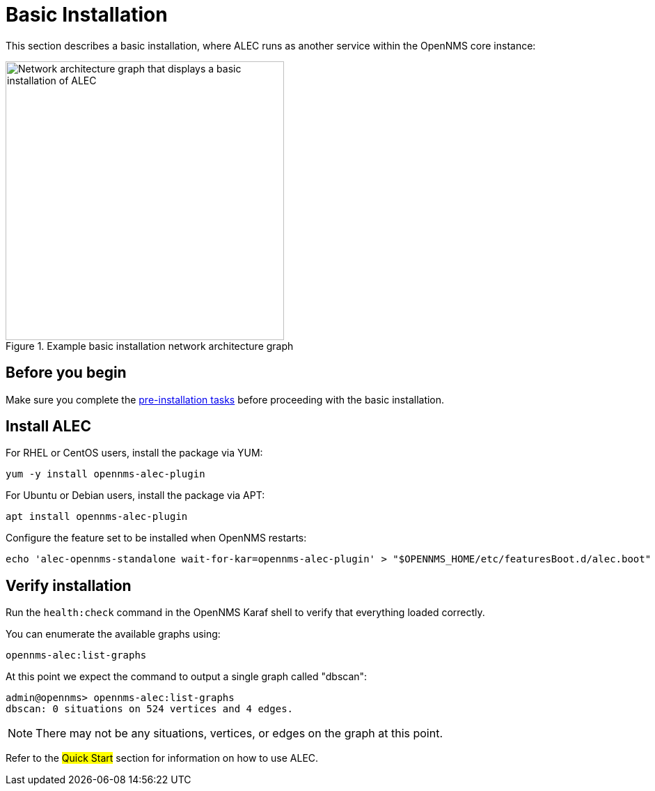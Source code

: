 
:imagesdir: ../assets/images
= Basic Installation

This section describes a basic installation, where ALEC runs as another service within the OpenNMS core instance:

.Example basic installation network architecture graph
image::basic_deployment.png[Network architecture graph that displays a basic installation of ALEC, 400]

== Before you begin

Make sure you complete the xref:pre_install.adoc[pre-installation tasks] before proceeding with the basic installation.

== Install ALEC

For RHEL or CentOS users, install the package via YUM:


```
yum -y install opennms-alec-plugin
```

For Ubuntu or Debian users, install the package via APT:

```
apt install opennms-alec-plugin
```

Configure the feature set to be installed when OpenNMS restarts:

```
echo 'alec-opennms-standalone wait-for-kar=opennms-alec-plugin' > "$OPENNMS_HOME/etc/featuresBoot.d/alec.boot"
```
== Verify installation

Run the `health:check` command in the OpenNMS Karaf shell to verify that everything loaded correctly.

You can enumerate the available graphs using:

[source,karaf]
----
opennms-alec:list-graphs
----

At this point we expect the command to output a single graph called "dbscan":

[source, karaf]
----
admin@opennms> opennms-alec:list-graphs
dbscan: 0 situations on 524 vertices and 4 edges.
----

NOTE: There may not be any situations, vertices, or edges on the graph at this point.

Refer to the ##Quick Start## section for information on how to use ALEC.